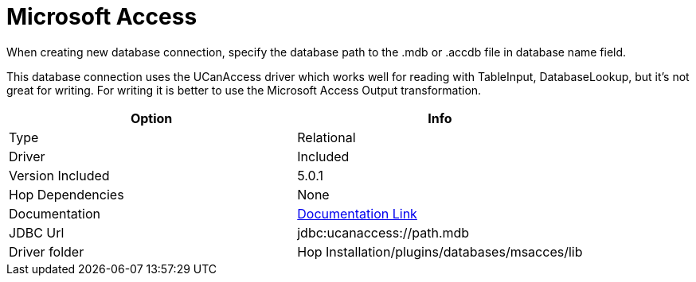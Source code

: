 ////
Licensed to the Apache Software Foundation (ASF) under one
or more contributor license agreements.  See the NOTICE file
distributed with this work for additional information
regarding copyright ownership.  The ASF licenses this file
to you under the Apache License, Version 2.0 (the
"License"); you may not use this file except in compliance
with the License.  You may obtain a copy of the License at
  http://www.apache.org/licenses/LICENSE-2.0
Unless required by applicable law or agreed to in writing,
software distributed under the License is distributed on an
"AS IS" BASIS, WITHOUT WARRANTIES OR CONDITIONS OF ANY
KIND, either express or implied.  See the License for the
specific language governing permissions and limitations
under the License.
////
[[database-plugins-msacces]]
:documentationPath: /database/databases/
:language: en_US

= Microsoft Access

When creating new database connection, specify the database path to the .mdb or .accdb file in database name field. 

This database connection uses the UCanAccess driver which works well for reading with TableInput, DatabaseLookup, but it's not great for writing. 
For writing it is better to use the Microsoft Access Output transformation.


[cols="2*",options="header"]
|===
| Option | Info
|Type | Relational
|Driver | Included
|Version Included | 5.0.1
|Hop Dependencies | None
|Documentation | http://http://ucanaccess.sourceforge.net/site.html[Documentation Link]
|JDBC Url | jdbc:ucanaccess://path.mdb
|Driver folder | Hop Installation/plugins/databases/msacces/lib
|===
